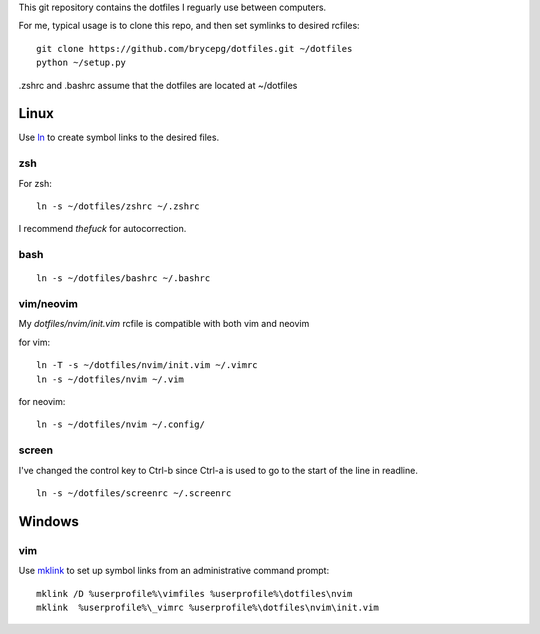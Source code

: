 This git repository contains the dotfiles I reguarly use between computers.

For me, typical usage is to clone this repo, and then set symlinks to desired rcfiles::

    git clone https://github.com/brycepg/dotfiles.git ~/dotfiles
    python ~/setup.py

.zshrc and .bashrc assume that the dotfiles are located at ~/dotfiles

Linux
#####

Use `ln <https://linux.die.net/man/1/ln>`_ to create symbol links to the desired files.

zsh
===

For zsh::

    ln -s ~/dotfiles/zshrc ~/.zshrc


I recommend `thefuck` for autocorrection.

bash
====

::

    ln -s ~/dotfiles/bashrc ~/.bashrc


vim/neovim
==========

My `dotfiles/nvim/init.vim` rcfile is compatible with both vim and neovim


for vim::

    ln -T -s ~/dotfiles/nvim/init.vim ~/.vimrc
    ln -s ~/dotfiles/nvim ~/.vim

for neovim::

    ln -s ~/dotfiles/nvim ~/.config/


screen
======

I've changed the control key to Ctrl-b since Ctrl-a is used to go to the start of the line in readline.

::

    ln -s ~/dotfiles/screenrc ~/.screenrc


Windows
#######

vim
===

Use `mklink <https://technet.microsoft.com/en-us/library/cc753194(v=ws.11).aspx>`_ to set up symbol links from an administrative command prompt::

    mklink /D %userprofile%\vimfiles %userprofile%\dotfiles\nvim
    mklink  %userprofile%\_vimrc %userprofile%\dotfiles\nvim\init.vim
